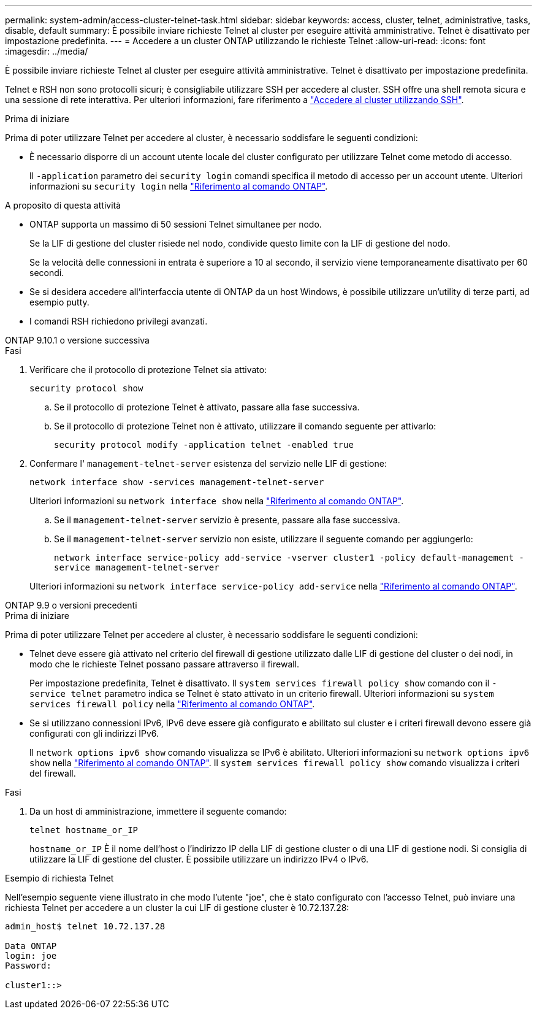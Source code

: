 ---
permalink: system-admin/access-cluster-telnet-task.html 
sidebar: sidebar 
keywords: access, cluster, telnet, administrative, tasks, disable, default 
summary: È possibile inviare richieste Telnet al cluster per eseguire attività amministrative. Telnet è disattivato per impostazione predefinita. 
---
= Accedere a un cluster ONTAP utilizzando le richieste Telnet
:allow-uri-read: 
:icons: font
:imagesdir: ../media/


[role="lead"]
È possibile inviare richieste Telnet al cluster per eseguire attività amministrative. Telnet è disattivato per impostazione predefinita.

Telnet e RSH non sono protocolli sicuri; è consigliabile utilizzare SSH per accedere al cluster. SSH offre una shell remota sicura e una sessione di rete interattiva. Per ulteriori informazioni, fare riferimento a link:./access-cluster-ssh-task.html["Accedere al cluster utilizzando SSH"].

.Prima di iniziare
Prima di poter utilizzare Telnet per accedere al cluster, è necessario soddisfare le seguenti condizioni:

* È necessario disporre di un account utente locale del cluster configurato per utilizzare Telnet come metodo di accesso.
+
Il `-application` parametro dei `security login` comandi specifica il metodo di accesso per un account utente. Ulteriori informazioni su `security login` nella link:https://docs.netapp.com/us-en/ontap-cli/search.html?q=security+login["Riferimento al comando ONTAP"^].



.A proposito di questa attività
* ONTAP supporta un massimo di 50 sessioni Telnet simultanee per nodo.
+
Se la LIF di gestione del cluster risiede nel nodo, condivide questo limite con la LIF di gestione del nodo.

+
Se la velocità delle connessioni in entrata è superiore a 10 al secondo, il servizio viene temporaneamente disattivato per 60 secondi.

* Se si desidera accedere all'interfaccia utente di ONTAP da un host Windows, è possibile utilizzare un'utility di terze parti, ad esempio putty.
* I comandi RSH richiedono privilegi avanzati.


[role="tabbed-block"]
====
.ONTAP 9.10.1 o versione successiva
--
.Fasi
. Verificare che il protocollo di protezione Telnet sia attivato:
+
`security protocol show`

+
.. Se il protocollo di protezione Telnet è attivato, passare alla fase successiva.
.. Se il protocollo di protezione Telnet non è attivato, utilizzare il comando seguente per attivarlo:
+
`security protocol modify -application telnet -enabled true`



. Confermare l' `management-telnet-server` esistenza del servizio nelle LIF di gestione:
+
`network interface show -services management-telnet-server`

+
Ulteriori informazioni su `network interface show` nella link:https://docs.netapp.com/us-en/ontap-cli/network-interface-show.html["Riferimento al comando ONTAP"^].

+
.. Se il `management-telnet-server` servizio è presente, passare alla fase successiva.
.. Se il `management-telnet-server` servizio non esiste, utilizzare il seguente comando per aggiungerlo:
+
`network interface service-policy add-service -vserver cluster1 -policy default-management -service management-telnet-server`

+
Ulteriori informazioni su `network interface service-policy add-service` nella link:https://docs.netapp.com/us-en/ontap-cli/network-interface-service-policy-add-service.html["Riferimento al comando ONTAP"^].





--
.ONTAP 9.9 o versioni precedenti
--
.Prima di iniziare
Prima di poter utilizzare Telnet per accedere al cluster, è necessario soddisfare le seguenti condizioni:

* Telnet deve essere già attivato nel criterio del firewall di gestione utilizzato dalle LIF di gestione del cluster o dei nodi, in modo che le richieste Telnet possano passare attraverso il firewall.
+
Per impostazione predefinita, Telnet è disattivato. Il `system services firewall policy show` comando con il `-service telnet` parametro indica se Telnet è stato attivato in un criterio firewall. Ulteriori informazioni su `system services firewall policy` nella link:https://docs.netapp.com/us-en/ontap-cli/search.html?q=system+services+firewall+policy["Riferimento al comando ONTAP"^].

* Se si utilizzano connessioni IPv6, IPv6 deve essere già configurato e abilitato sul cluster e i criteri firewall devono essere già configurati con gli indirizzi IPv6.
+
Il `network options ipv6 show` comando visualizza se IPv6 è abilitato. Ulteriori informazioni su `network options ipv6 show` nella link:https://docs.netapp.com/us-en/ontap-cli/network-options-ipv6-show.html["Riferimento al comando ONTAP"^]. Il `system services firewall policy show` comando visualizza i criteri del firewall.



.Fasi
. Da un host di amministrazione, immettere il seguente comando:
+
`telnet hostname_or_IP`

+
`hostname_or_IP` È il nome dell'host o l'indirizzo IP della LIF di gestione cluster o di una LIF di gestione nodi. Si consiglia di utilizzare la LIF di gestione del cluster. È possibile utilizzare un indirizzo IPv4 o IPv6.



--
====
.Esempio di richiesta Telnet
Nell'esempio seguente viene illustrato in che modo l'utente "joe", che è stato configurato con l'accesso Telnet, può inviare una richiesta Telnet per accedere a un cluster la cui LIF di gestione cluster è 10.72.137.28:

[listing]
----

admin_host$ telnet 10.72.137.28

Data ONTAP
login: joe
Password:

cluster1::>

----